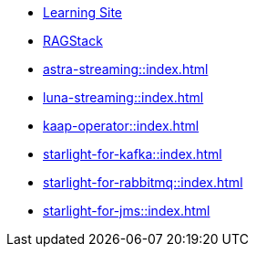 * xref:streaming-learning:pulsar-io:connectors/index.adoc[Learning Site]

* xref:astra-streaming:ragstack:index.adoc[RAGStack]

* xref:astra-streaming::index.adoc[]

* xref:luna-streaming::index.adoc[]

* xref:kaap-operator::index.adoc[]

* xref:starlight-for-kafka::index.adoc[]

* xref:starlight-for-rabbitmq::index.adoc[]

* xref:starlight-for-jms::index.adoc[]
